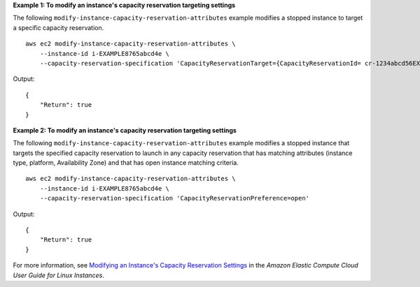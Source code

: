 **Example 1: To modify an instance's capacity reservation targeting settings**

The following ``modify-instance-capacity-reservation-attributes`` example modifies a stopped instance to target a specific capacity reservation. ::

    aws ec2 modify-instance-capacity-reservation-attributes \
        --instance-id i-EXAMPLE8765abcd4e \
        --capacity-reservation-specification 'CapacityReservationTarget={CapacityReservationId= cr-1234abcd56EXAMPLE }'

Output::

    {
        "Return": true
    }

**Example 2: To modify an instance's capacity reservation targeting settings**

The following ``modify-instance-capacity-reservation-attributes`` example modifies a stopped instance that targets the specified capacity reservation to launch in any capacity reservation that has matching attributes (instance type, platform, Availability Zone) and that has open instance matching criteria. ::

    aws ec2 modify-instance-capacity-reservation-attributes \
        --instance-id i-EXAMPLE8765abcd4e \
        --capacity-reservation-specification 'CapacityReservationPreference=open'

Output::

    {
        "Return": true
    }

For more information, see `Modifying an Instance's Capacity Reservation Settings <https://docs.aws.amazon.com/AWSEC2/latest/UserGuide/capacity-reservations-using.html#capacity-reservations-modify-instance>`__ in the *Amazon Elastic Compute Cloud User Guide for Linux Instances*.
